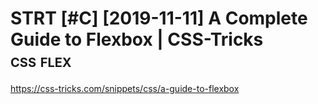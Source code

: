 #+TITLE: 
* STRT [#C] [2019-11-11] A Complete Guide to Flexbox | CSS-Tricks :css:flex:
https://css-tricks.com/snippets/css/a-guide-to-flexbox
